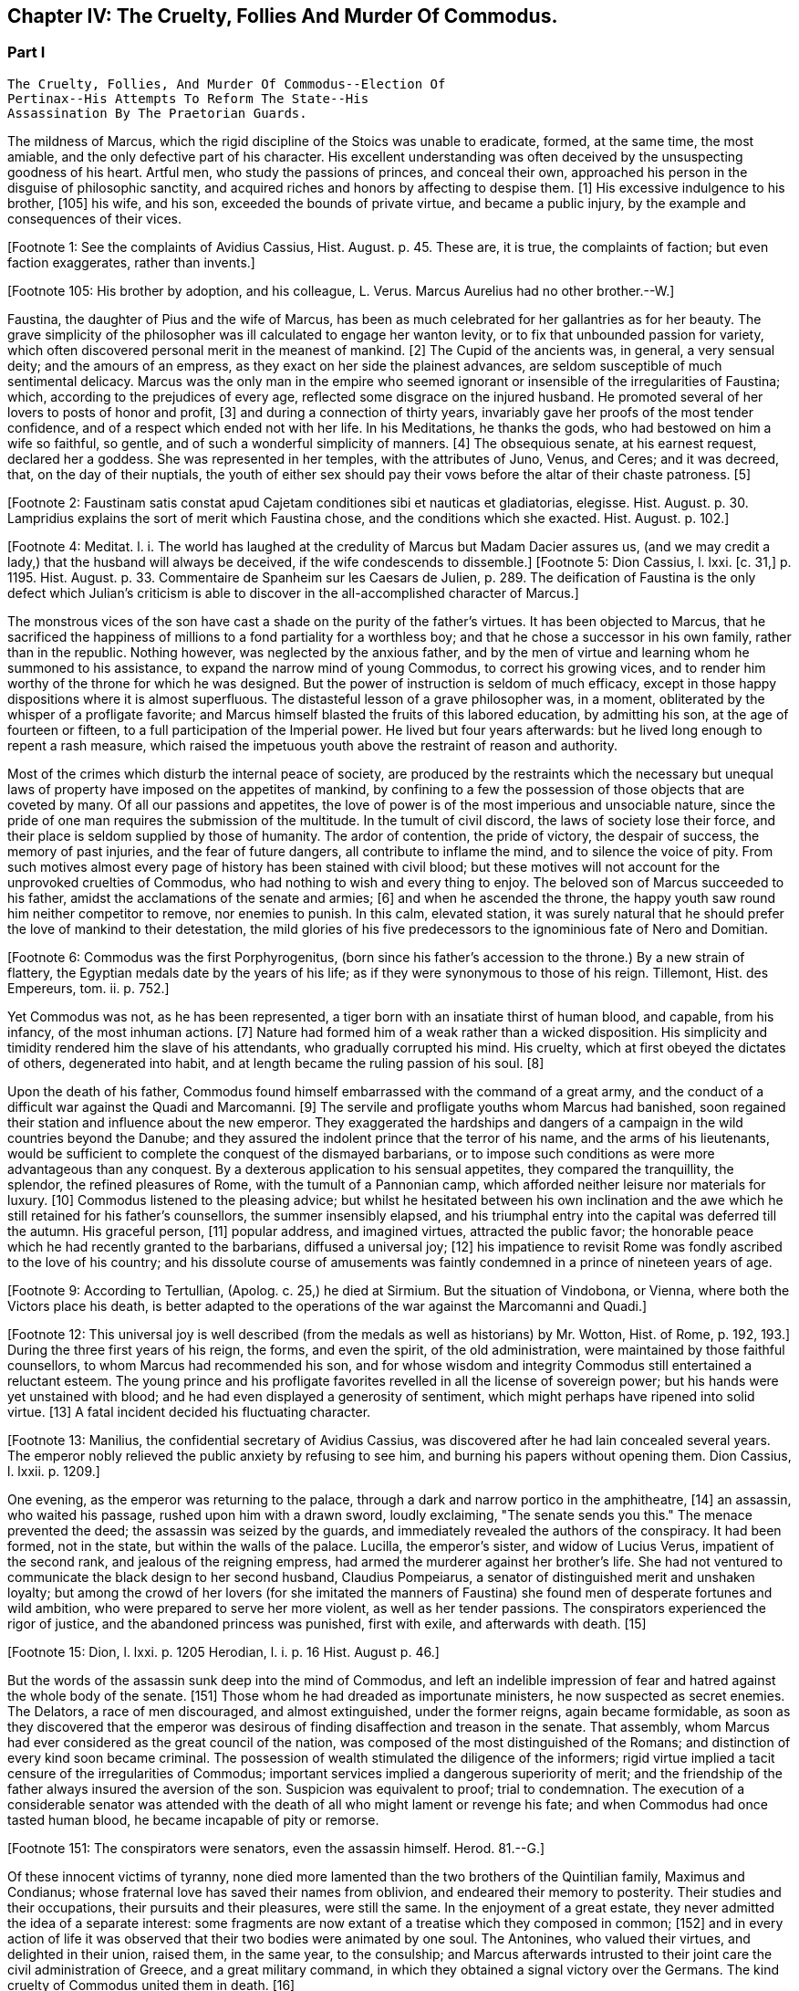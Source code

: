 == Chapter IV: The Cruelty, Follies And Murder Of Commodus.


=== Part I

     The Cruelty, Follies, And Murder Of Commodus--Election Of
     Pertinax--His Attempts To Reform The State--His
     Assassination By The Praetorian Guards.

The mildness of Marcus, which the rigid discipline of the Stoics was
unable to eradicate, formed, at the same time, the most amiable, and the
only defective part of his character. His excellent understanding was
often deceived by the unsuspecting goodness of his heart. Artful men,
who study the passions of princes, and conceal their own, approached his
person in the disguise of philosophic sanctity, and acquired riches and
honors by affecting to despise them. [1] His excessive indulgence to
his brother, [105] his wife, and his son, exceeded the bounds of private
virtue, and became a public injury, by the example and consequences of
their vices.

[Footnote 1: See the complaints of Avidius Cassius, Hist. August. p.
45. These are, it is true, the complaints of faction; but even faction
exaggerates, rather than invents.]

[Footnote 105: His brother by adoption, and his colleague, L. Verus.
Marcus Aurelius had no other brother.--W.]

Faustina, the daughter of Pius and the wife of Marcus, has been as much
celebrated for her gallantries as for her beauty. The grave simplicity
of the philosopher was ill calculated to engage her wanton levity, or to
fix that unbounded passion for variety, which often discovered personal
merit in the meanest of mankind. [2] The Cupid of the ancients was, in
general, a very sensual deity; and the amours of an empress, as they
exact on her side the plainest advances, are seldom susceptible of much
sentimental delicacy. Marcus was the only man in the empire who seemed
ignorant or insensible of the irregularities of Faustina; which,
according to the prejudices of every age, reflected some disgrace on the
injured husband. He promoted several of her lovers to posts of honor and
profit, [3] and during a connection of thirty years, invariably gave her
proofs of the most tender confidence, and of a respect which ended not
with her life. In his Meditations, he thanks the gods, who had bestowed
on him a wife so faithful, so gentle, and of such a wonderful simplicity
of manners. [4] The obsequious senate, at his earnest request, declared
her a goddess. She was represented in her temples, with the attributes
of Juno, Venus, and Ceres; and it was decreed, that, on the day of their
nuptials, the youth of either sex should pay their vows before the altar
of their chaste patroness. [5]

[Footnote 2: Faustinam satis constat apud Cajetam conditiones sibi et
nauticas et gladiatorias, elegisse. Hist. August. p. 30. Lampridius
explains the sort of merit which Faustina chose, and the conditions
which she exacted. Hist. August. p. 102.]

[Footnote 3: Hist. August. p. 34.]

[Footnote 4: Meditat. l. i. The world has laughed at the credulity of
Marcus but Madam Dacier assures us, (and we may credit a lady,) that the
husband will always be deceived, if the wife condescends to dissemble.]
[Footnote 5: Dion Cassius, l. lxxi. [c. 31,] p. 1195. Hist. August.
p. 33. Commentaire de Spanheim sur les Caesars de Julien, p. 289. The
deification of Faustina is the only defect which Julian's criticism is
able to discover in the all-accomplished character of Marcus.]

The monstrous vices of the son have cast a shade on the purity of the
father's virtues. It has been objected to Marcus, that he sacrificed the
happiness of millions to a fond partiality for a worthless boy; and that
he chose a successor in his own family, rather than in the republic.
Nothing however, was neglected by the anxious father, and by the men of
virtue and learning whom he summoned to his assistance, to expand the
narrow mind of young Commodus, to correct his growing vices, and to
render him worthy of the throne for which he was designed. But the
power of instruction is seldom of much efficacy, except in those happy
dispositions where it is almost superfluous. The distasteful lesson of
a grave philosopher was, in a moment, obliterated by the whisper of
a profligate favorite; and Marcus himself blasted the fruits of this
labored education, by admitting his son, at the age of fourteen or
fifteen, to a full participation of the Imperial power. He lived
but four years afterwards: but he lived long enough to repent a rash
measure, which raised the impetuous youth above the restraint of reason
and authority.

Most of the crimes which disturb the internal peace of society, are
produced by the restraints which the necessary but unequal laws of
property have imposed on the appetites of mankind, by confining to a
few the possession of those objects that are coveted by many. Of all our
passions and appetites, the love of power is of the most imperious and
unsociable nature, since the pride of one man requires the submission of
the multitude. In the tumult of civil discord, the laws of society lose
their force, and their place is seldom supplied by those of humanity.
The ardor of contention, the pride of victory, the despair of success,
the memory of past injuries, and the fear of future dangers, all
contribute to inflame the mind, and to silence the voice of pity. From
such motives almost every page of history has been stained with civil
blood; but these motives will not account for the unprovoked cruelties
of Commodus, who had nothing to wish and every thing to enjoy. The
beloved son of Marcus succeeded to his father, amidst the acclamations
of the senate and armies; [6] and when he ascended the throne, the happy
youth saw round him neither competitor to remove, nor enemies to punish.
In this calm, elevated station, it was surely natural that he should
prefer the love of mankind to their detestation, the mild glories of his
five predecessors to the ignominious fate of Nero and Domitian.

[Footnote 6: Commodus was the first Porphyrogenitus, (born since his
father's accession to the throne.) By a new strain of flattery,
the Egyptian medals date by the years of his life; as if they were
synonymous to those of his reign. Tillemont, Hist. des Empereurs, tom.
ii. p. 752.]

Yet Commodus was not, as he has been represented, a tiger born with an
insatiate thirst of human blood, and capable, from his infancy, of the
most inhuman actions. [7] Nature had formed him of a weak rather than a
wicked disposition. His simplicity and timidity rendered him the slave
of his attendants, who gradually corrupted his mind. His cruelty, which
at first obeyed the dictates of others, degenerated into habit, and at
length became the ruling passion of his soul. [8]

[Footnote 7: Hist. August. p. 46.]

[Footnote 8: Dion Cassius, l. lxxii. p. 1203.]

Upon the death of his father, Commodus found himself embarrassed with
the command of a great army, and the conduct of a difficult war against
the Quadi and Marcomanni. [9] The servile and profligate youths whom
Marcus had banished, soon regained their station and influence about the
new emperor. They exaggerated the hardships and dangers of a campaign
in the wild countries beyond the Danube; and they assured the indolent
prince that the terror of his name, and the arms of his lieutenants,
would be sufficient to complete the conquest of the dismayed barbarians,
or to impose such conditions as were more advantageous than any
conquest. By a dexterous application to his sensual appetites, they
compared the tranquillity, the splendor, the refined pleasures of Rome,
with the tumult of a Pannonian camp, which afforded neither leisure nor
materials for luxury. [10] Commodus listened to the pleasing advice; but
whilst he hesitated between his own inclination and the awe which he
still retained for his father's counsellors, the summer insensibly
elapsed, and his triumphal entry into the capital was deferred till the
autumn. His graceful person, [11] popular address, and imagined virtues,
attracted the public favor; the honorable peace which he had recently
granted to the barbarians, diffused a universal joy; [12] his impatience
to revisit Rome was fondly ascribed to the love of his country; and
his dissolute course of amusements was faintly condemned in a prince of
nineteen years of age.

[Footnote 9: According to Tertullian, (Apolog. c. 25,) he died at
Sirmium. But the situation of Vindobona, or Vienna, where both the
Victors place his death, is better adapted to the operations of the war
against the Marcomanni and Quadi.]

[Footnote 10: Herodian, l. i. p. 12.]

[Footnote 11: Herodian, l. i. p. 16.]

[Footnote 12: This universal joy is well described (from the medals as
well as historians) by Mr. Wotton, Hist. of Rome, p. 192, 193.] During
the three first years of his reign, the forms, and even the spirit, of
the old administration, were maintained by those faithful counsellors,
to whom Marcus had recommended his son, and for whose wisdom and
integrity Commodus still entertained a reluctant esteem. The young
prince and his profligate favorites revelled in all the license of
sovereign power; but his hands were yet unstained with blood; and he
had even displayed a generosity of sentiment, which might perhaps have
ripened into solid virtue. [13] A fatal incident decided his fluctuating
character.

[Footnote 13: Manilius, the confidential secretary of Avidius Cassius,
was discovered after he had lain concealed several years. The emperor
nobly relieved the public anxiety by refusing to see him, and burning
his papers without opening them. Dion Cassius, l. lxxii. p. 1209.]

One evening, as the emperor was returning to the palace, through a dark
and narrow portico in the amphitheatre, [14] an assassin, who waited his
passage, rushed upon him with a drawn sword, loudly exclaiming, "The
senate sends you this." The menace prevented the deed; the assassin
was seized by the guards, and immediately revealed the authors of the
conspiracy. It had been formed, not in the state, but within the walls
of the palace. Lucilla, the emperor's sister, and widow of Lucius Verus,
impatient of the second rank, and jealous of the reigning empress, had
armed the murderer against her brother's life. She had not ventured to
communicate the black design to her second husband, Claudius Pompeiarus,
a senator of distinguished merit and unshaken loyalty; but among the
crowd of her lovers (for she imitated the manners of Faustina) she found
men of desperate fortunes and wild ambition, who were prepared to serve
her more violent, as well as her tender passions. The conspirators
experienced the rigor of justice, and the abandoned princess was
punished, first with exile, and afterwards with death. [15]

[Footnote 14: See Maffei degli Amphitheatri, p. 126.]

[Footnote 15: Dion, l. lxxi. p. 1205 Herodian, l. i. p. 16 Hist. August
p. 46.]

But the words of the assassin sunk deep into the mind of Commodus, and
left an indelible impression of fear and hatred against the whole body
of the senate. [151] Those whom he had dreaded as importunate ministers,
he now suspected as secret enemies. The Delators, a race of men
discouraged, and almost extinguished, under the former reigns, again
became formidable, as soon as they discovered that the emperor was
desirous of finding disaffection and treason in the senate. That
assembly, whom Marcus had ever considered as the great council of
the nation, was composed of the most distinguished of the Romans; and
distinction of every kind soon became criminal. The possession of wealth
stimulated the diligence of the informers; rigid virtue implied a tacit
censure of the irregularities of Commodus; important services implied a
dangerous superiority of merit; and the friendship of the father always
insured the aversion of the son. Suspicion was equivalent to proof;
trial to condemnation. The execution of a considerable senator was
attended with the death of all who might lament or revenge his fate; and
when Commodus had once tasted human blood, he became incapable of
pity or remorse.

[Footnote 151: The conspirators were senators, even the assassin
himself. Herod. 81.--G.]

Of these innocent victims of tyranny, none died more lamented than the
two brothers of the Quintilian family, Maximus and Condianus; whose
fraternal love has saved their names from oblivion, and endeared their
memory to posterity. Their studies and their occupations, their pursuits
and their pleasures, were still the same. In the enjoyment of a great
estate, they never admitted the idea of a separate interest: some
fragments are now extant of a treatise which they composed in common;
[152] and in every action of life it was observed that their two bodies
were animated by one soul. The Antonines, who valued their virtues, and
delighted in their union, raised them, in the same year, to the
consulship; and Marcus afterwards intrusted to their joint care the
civil administration of Greece, and a great military command, in which
they obtained a signal victory over the Germans. The kind cruelty of
Commodus united them in death. [16]

[Footnote 152: This work was on agriculture, and is often quoted by later
writers. See P. Needham, Proleg. ad Geoponic. Camb. 1704.--W.]

[Footnote 16: In a note upon the Augustan History, Casaubon has
collected a number of particulars concerning these celebrated brothers.
See p. 96 of his learned commentary.]

The tyrant's rage, after having shed the noblest blood of the senate,
at length recoiled on the principal instrument of his cruelty. Whilst
Commodus was immersed in blood and luxury, he devolved the detail of the
public business on Perennis, a servile and ambitious minister, who had
obtained his post by the murder of his predecessor, but who possessed a
considerable share of vigor and ability. By acts of extortion, and
the forfeited estates of the nobles sacrificed to his avarice, he had
accumulated an immense treasure. The Praetorian guards were under
his immediate command; and his son, who already discovered a military
genius, was at the head of the Illyrian legions. Perennis aspired to the
empire; or what, in the eyes of Commodus, amounted to the same crime, he
was capable of aspiring to it, had he not been prevented, surprised, and
put to death. The fall of a minister is a very trifling incident in the
general history of the empire; but it was hastened by an extraordinary
circumstance, which proved how much the nerves of discipline were
already relaxed. The legions of Britain, discontented with the
administration of Perennis, formed a deputation of fifteen hundred
select men, with instructions to march to Rome, and lay their complaints
before the emperor. These military petitioners, by their own determined
behaviour, by inflaming the divisions of the guards, by exaggerating
the strength of the British army, and by alarming the fears of Commodus,
exacted and obtained the minister's death, as the only redress of their
grievances. [17] This presumption of a distant army, and their discovery
of the weakness of government, was a sure presage of the most dreadful
convulsions.

[Footnote 17: Dion, l. lxxii. p. 1210. Herodian, l. i. p. 22. Hist.
August. p. 48. Dion gives a much less odious character of Perennis, than
the other historians. His moderation is almost a pledge of his veracity.
Note: Gibbon praises Dion for the moderation with which he speaks of
Perennis: he follows, nevertheless, in his own narrative, Herodian and
Lampridius. Dion speaks of Perennis not only with moderation, but with
admiration; he represents him as a great man, virtuous in his life, and
blameless in his death: perhaps he may be suspected of partiality; but
it is singular that Gibbon, having adopted, from Herodian and
Lampridius, their judgment on this minister, follows Dion's improbable
account of his death. What likelihood, in fact, that fifteen hundred men
should have traversed Gaul and Italy, and have arrived at Rome without
any understanding with the Praetorians, or without detection or
opposition from Perennis, the Praetorian praefect? Gibbon, foreseeing,
perhaps, this difficulty, has added, that the military deputation
inflamed the divisions of the guards; but Dion says expressly that they
did not reach Rome, but that the emperor went out to meet them: he even
reproaches him for not having opposed them with the guards, who were
superior in number. Herodian relates that Commodus, having learned, from
a soldier, the ambitious designs of Perennis and his son, caused them to
be attacked and massacred by night.--G. from W. Dion's narrative is
remarkably circumstantial, and his authority higher than either of the
other writers. He hints that Cleander, a new favorite, had already
undermined the influence of Perennis.--M.]

The negligence of the public administration was betrayed, soon
afterwards, by a new disorder, which arose from the smallest beginnings.
A spirit of desertion began to prevail among the troops: and the
deserters, instead of seeking their safety in flight or concealment,
infested the highways. Maternus, a private soldier, of a daring boldness
above his station, collected these bands of robbers into a little army,
set open the prisons, invited the slaves to assert their freedom, and
plundered with impunity the rich and defenceless cities of Gaul and
Spain. The governors of the provinces, who had long been the spectators,
and perhaps the partners, of his depredations, were, at length, roused
from their supine indolence by the threatening commands of the emperor.
Maternus found that he was encompassed, and foresaw that he must be
overpowered. A great effort of despair was his last resource. He ordered
his followers to disperse, to pass the Alps in small parties and various
disguises, and to assemble at Rome, during the licentious tumult of the
festival of Cybele. [18] To murder Commodus, and to ascend the vacant
throne, was the ambition of no vulgar robber. His measures were so ably
concerted that his concealed troops already filled the streets of
Rome. The envy of an accomplice discovered and ruined this singular
enterprise, in a moment when it was ripe for execution. [19]

[Footnote 18: During the second Punic war, the Romans imported from Asia
the worship of the mother of the gods. Her festival, the Megalesia,
began on the fourth of April, and lasted six days. The streets were
crowded with mad processions, the theatres with spectators, and the
public tables with unbidden guests. Order and police were suspended, and
pleasure was the only serious business of the city. See Ovid. de Fastis,
l. iv. 189, &c.]

[Footnote 19: Herodian, l. i. p. 23, 23.]

Suspicious princes often promote the last of mankind, from a vain
persuasion, that those who have no dependence, except on their favor,
will have no attachment, except to the person of their benefactor.
Cleander, the successor of Perennis, was a Phrygian by birth; of
a nation over whose stubborn, but servile temper, blows only could
prevail. [20] He had been sent from his native country to Rome, in the
capacity of a slave. As a slave he entered the Imperial palace, rendered
himself useful to his master's passions, and rapidly ascended to the
most exalted station which a subject could enjoy. His influence over
the mind of Commodus was much greater than that of his predecessor; for
Cleander was devoid of any ability or virtue which could inspire the
emperor with envy or distrust. Avarice was the reigning passion of his
soul, and the great principle of his administration. The rank of Consul,
of Patrician, of Senator, was exposed to public sale; and it would have
been considered as disaffection, if any one had refused to purchase
these empty and disgraceful honors with the greatest part of his
fortune. [21] In the lucrative provincial employments, the minister
shared with the governor the spoils of the people. The execution of the
laws was penal and arbitrary. A wealthy criminal might obtain, not only
the reversal of the sentence by which he was justly condemned, but might
likewise inflict whatever punishment he pleased on the accuser, the
witnesses, and the judge.

[Footnote 20: Cicero pro Flacco, c. 27.]

[Footnote 21: One of these dear-bought promotions occasioned a
current... that Julius Solon was banished into the senate.]

By these means, Cleander, in the space of three years, had accumulated
more wealth than had ever yet been possessed by any freedman. [22]
Commodus was perfectly satisfied with the magnificent presents which
the artful courtier laid at his feet in the most seasonable moments.
To divert the public envy, Cleander, under the emperor's name, erected
baths, porticos, and places of exercise, for the use of the people.
[23] He flattered himself that the Romans, dazzled and amused by this
apparent liberality, would be less affected by the bloody scenes which
were daily exhibited; that they would forget the death of Byrrhus, a
senator to whose superior merit the late emperor had granted one of
his daughters; and that they would forgive the execution of Arrius
Antoninus, the last representative of the name and virtues of the
Antonines. The former, with more integrity than prudence, had attempted
to disclose, to his brother-in-law, the true character of Cleander. An
equitable sentence pronounced by the latter, when proconsul of Asia,
against a worthless creature of the favorite, proved fatal to him. [24]
After the fall of Perennis, the terrors of Commodus had, for a short
time, assumed the appearance of a return to virtue. He repealed the most
odious of his acts; loaded his memory with the public execration, and
ascribed to the pernicious counsels of that wicked minister all the
errors of his inexperienced youth. But his repentance lasted only thirty
days; and, under Cleander's tyranny, the administration of Perennis was
often regretted.

[Footnote 22: Dion (l. lxxii. p. 12, 13) observes, that no freedman had
possessed riches equal to those of Cleander. The fortune of Pallas
amounted, however, to upwards of five and twenty hundred thousand
pounds; Ter millies.]

[Footnote 23: Dion, l. lxxii. p. 12, 13. Herodian, l. i. p. 29. Hist.
August. p. 52. These baths were situated near the Porta Capena. See
Nardini Roma Antica, p. 79.]

[Footnote 24: Hist. August. p. 79.]




Chapter IV: The Cruelty, Follies And Murder Of Commodus.


=== Part II

Pestilence and famine contributed to fill up the measure of the
calamities of Rome. [25] The first could be only imputed to the just
indignation of the gods; but a monopoly of corn, supported by the riches
and power of the minister, was considered as the immediate cause of
the second. The popular discontent, after it had long circulated in
whispers, broke out in the assembled circus. The people quitted their
favorite amusements for the more delicious pleasure of revenge,
rushed in crowds towards a palace in the suburbs, one of the emperor's
retirements, and demanded, with angry clamors, the head of the public
enemy. Cleander, who commanded the Praetorian guards, [26] ordered a body
of cavalry to sally forth, and disperse the seditious multitude. The
multitude fled with precipitation towards the city; several were slain,
and many more were trampled to death; but when the cavalry entered the
streets, their pursuit was checked by a shower of stones and darts from
the roofs and windows of the houses. The foot guards, [27] who had
been long jealous of the prerogatives and insolence of the Praetorian
cavalry, embraced the party of the people. The tumult became a regular
engagement, and threatened a general massacre. The Praetorians, at
length, gave way, oppressed with numbers; and the tide of popular fury
returned with redoubled violence against the gates of the palace, where
Commodus lay, dissolved in luxury, and alone unconscious of the civil
war. It was death to approach his person with the unwelcome news. He
would have perished in this supine security, had not two women, his
eldest sister Fadilla, and Marcia, the most favored of his concubines,
ventured to break into his presence. Bathed in tears, and with
dishevelled hair, they threw themselves at his feet; and with all the
pressing eloquence of fear, discovered to the affrighted emperor the
crimes of the minister, the rage of the people, and the impending
ruin, which, in a few minutes, would burst over his palace and person.
Commodus started from his dream of pleasure, and commanded that the head
of Cleander should be thrown out to the people. The desired spectacle
instantly appeased the tumult; and the son of Marcus might even yet have
regained the affection and confidence of his subjects. [28]

[Footnote 25: Herodian, l. i. p. 28. Dion, l. lxxii. p. 1215. The
latter says that two thousand persons died every day at Rome, during a
considerable length of time.]

[Footnote 26: Tuneque primum tres praefecti praetorio fuere: inter quos
libertinus. From some remains of modesty, Cleander declined the title,
whilst he assumed the powers, of Praetorian praefect. As the other
freedmen were styled, from their several departments, a rationibus,
ab epistolis, Cleander called himself a pugione, as intrusted with the
defence of his master's person. Salmasius and Casaubon seem to have
talked very idly upon this passage. * Note: M. Guizot denies that
Lampridius means Cleander as praefect a pugione. The Libertinus seems to
me to mean him.--M.]

[Footnote 27: Herodian, l. i. p. 31. It is doubtful whether he means
the Praetorian infantry, or the cohortes urbanae, a body of six thousand
men, but whose rank and discipline were not equal to their numbers.
Neither Tillemont nor Wotton choose to decide this question.]

[Footnote 28: Dion Cassius, l. lxxii. p. 1215. Herodian, l. i. p. 32.
Hist. August. p. 48.]

But every sentiment of virtue and humanity was extinct in the mind of
Commodus. Whilst he thus abandoned the reins of empire to these unworthy
favorites, he valued nothing in sovereign power, except the unbounded
license of indulging his sensual appetites. His hours were spent in a
seraglio of three hundred beautiful women, and as many boys, of every
rank, and of every province; and, wherever the arts of seduction proved
ineffectual, the brutal lover had recourse to violence. The
ancient historians [29] have expatiated on these abandoned scenes of
prostitution, which scorned every restraint of nature or modesty; but it
would not be easy to translate their too faithful descriptions into the
decency of modern language. The intervals of lust were filled up with
the basest amusements. The influence of a polite age, and the labor of
an attentive education, had never been able to infuse into his rude and
brutish mind the least tincture of learning; and he was the first of
the Roman emperors totally devoid of taste for the pleasures of the
understanding. Nero himself excelled, or affected to excel, in the
elegant arts of music and poetry: nor should we despise his pursuits,
had he not converted the pleasing relaxation of a leisure hour into
the serious business and ambition of his life. But Commodus, from his
earliest infancy, discovered an aversion to whatever was rational or
liberal, and a fond attachment to the amusements of the populace; the
sports of the circus and amphitheatre, the combats of gladiators, and
the hunting of wild beasts. The masters in every branch of learning,
whom Marcus provided for his son, were heard with inattention and
disgust; whilst the Moors and Parthians, who taught him to dart the
javelin and to shoot with the bow, found a disciple who delighted in his
application, and soon equalled the most skilful of his instructors in
the steadiness of the eye and the dexterity of the hand.

[Footnote 29: Sororibus suis constupratis. Ipsas concubinas suas sub
oculis...stuprari jubebat. Nec irruentium in se juvenum carebat infamia,
omni parte corporis atque ore in sexum utrumque pollutus. Hist. Aug. p.
47.]

The servile crowd, whose fortune depended on their master's vices,
applauded these ignoble pursuits. The perfidious voice of flattery
reminded him, that by exploits of the same nature, by the defeat of the
Nemaean lion, and the slaughter of the wild boar of Erymanthus, the
Grecian Hercules had acquired a place among the gods, and an immortal
memory among men. They only forgot to observe, that, in the first ages
of society, when the fiercer animals often dispute with man the
possession of an unsettled country, a successful war against those
savages is one of the most innocent and beneficial labors of heroism. In
the civilized state of the Roman empire, the wild beasts had long since
retired from the face of man, and the neighborhood of populous cities.
To surprise them in their solitary haunts, and to transport them to
Rome, that they might be slain in pomp by the hand of an emperor, was an
enterprise equally ridiculous for the prince and oppressive for the
people. [30] Ignorant of these distinctions, Commodus eagerly embraced
the glorious resemblance, and styled himself (as we still read on his
medals [31] the Roman Hercules. [311] The club and the lion's hide were
placed by the side of the throne, amongst the ensigns of sovereignty;
and statues were erected, in which Commodus was represented in the
character, and with the attributes, of the god, whose valor and
dexterity he endeavored to emulate in the daily course of his ferocious
amusements. [32]

[Footnote 30: The African lions, when pressed by hunger, infested the open
villages and cultivated country; and they infested them with impunity.
The royal beast was reserved for the pleasures of the emperor and the
capital; and the unfortunate peasant who killed one of them though
in his own defence, incurred a very heavy penalty. This extraordinary
game-law was mitigated by Honorius, and finally repealed by Justinian.
Codex Theodos. tom. v. p. 92, et Comment Gothofred.]

[Footnote 31: Spanheim de Numismat. Dissertat. xii. tom. ii. p. 493.]

[Footnote 311: Commodus placed his own head on the colossal statue of
Hercules with the inscription, Lucius Commodus Hercules. The wits of
Rome, according to a new fragment of Dion, published an epigram, of
which, like many other ancient jests, the point is not very clear.
It seems to be a protest of the god against being confounded with the
emperor. Mai Fragm. Vatican. ii. 225.--M.]

[Footnote 32: Dion, l. lxxii. p. 1216. Hist. August. p. 49.]

Elated with these praises, which gradually extinguished the innate sense
of shame, Commodus resolved to exhibit before the eyes of the Roman
people those exercises, which till then he had decently confined within
the walls of his palace, and to the presence of a few favorites. On the
appointed day, the various motives of flattery, fear, and curiosity,
attracted to the amphitheatre an innumerable multitude of spectators;
and some degree of applause was deservedly bestowed on the uncommon
skill of the Imperial performer. Whether he aimed at the head or heart
of the animal, the wound was alike certain and mortal. With arrows whose
point was shaped into the form of crescent, Commodus often intercepted
the rapid career, and cut asunder the long, bony neck of the ostrich.
[33] A panther was let loose; and the archer waited till he had leaped
upon a trembling malefactor. In the same instant the shaft flew, the
beast dropped dead, and the man remained unhurt. The dens of the
amphitheatre disgorged at once a hundred lions: a hundred darts from the
unerring hand of Commodus laid them dead as they run raging round the
Arena. Neither the huge bulk of the elephant, nor the scaly hide of the
rhinoceros, could defend them from his stroke. Aethiopia and India
yielded their most extraordinary productions; and several animals were
slain in the amphitheatre, which had been seen only in the
representations of art, or perhaps of fancy. [34] In all these
exhibitions, the securest precautions were used to protect the person of
the Roman Hercules from the desperate spring of any savage, who might
possibly disregard the dignity of the emperor and the sanctity of the
god. [35]

[Footnote 33: The ostrich's neck is three feet long, and composed of
seventeen vertebrae. See Buffon, Hist. Naturelle.]

[Footnote 34: Commodus killed a camelopardalis or Giraffe, (Dion, l.
lxxii. p. 1211,) the tallest, the most gentle, and the most useless
of the large quadrupeds. This singular animal, a native only of the
interior parts of Africa, has not been seen in Europe since the revival
of letters; and though M. de Buffon (Hist. Naturelle, tom. xiii.) has
endeavored to describe, he has not ventured to delineate, the Giraffe. *
Note: The naturalists of our days have been more fortunate. London
probably now contains more specimens of this animal than have been seen
in Europe since the fall of the Roman empire, unless in the pleasure
gardens of the emperor Frederic II., in Sicily, which possessed several.
Frederic's collections of wild beasts were exhibited, for the popular
amusement, in many parts of Italy. Raumer, Geschichte der Hohenstaufen,
v. iii. p. 571. Gibbon, moreover, is mistaken; as a giraffe was
presented to Lorenzo de Medici, either by the sultan of Egypt or the
king of Tunis. Contemporary authorities are quoted in the old work,
Gesner de Quadrupedibum p. 162.--M.]

[Footnote 35: Herodian, l. i. p. 37. Hist. August. p. 50.]

But the meanest of the populace were affected with shame and indignation
when they beheld their sovereign enter the lists as a gladiator, and
glory in a profession which the laws and manners of the Romans had
branded with the justest note of infamy. [36] He chose the habit and
arms of the Secutor, whose combat with the Retiarius formed one of the
most lively scenes in the bloody sports of the amphitheatre. The Secutor
was armed with a helmet, sword, and buckler; his naked antagonist had
only a large net and a trident; with the one he endeavored to entangle,
with the other to despatch his enemy. If he missed the first throw, he
was obliged to fly from the pursuit of the Secutor, till he had prepared
his net for a second cast. [37] The emperor fought in this character
seven hundred and thirty-five several times. These glorious achievements
were carefully recorded in the public acts of the empire; and that he
might omit no circumstance of infamy, he received from the common fund
of gladiators a stipend so exorbitant that it became a new and most
ignominious tax upon the Roman people. [38] It may be easily supposed,
that in these engagements the master of the world was always successful;
in the amphitheatre, his victories were not often sanguinary; but when
he exercised his skill in the school of gladiators, or his own palace,
his wretched antagonists were frequently honored with a mortal wound
from the hand of Commodus, and obliged to seal their flattery with their
blood. [39] He now disdained the appellation of Hercules. The name of
Paulus, a celebrated Secutor, was the only one which delighted his ear.
It was inscribed on his colossal statues, and repeated in the redoubled
acclamations [40] of the mournful and applauding senate. [41] Claudius
Pompeianus, the virtuous husband of Lucilla, was the only senator who
asserted the honor of his rank. As a father, he permitted his sons to
consult their safety by attending the amphitheatre. As a Roman, he
declared, that his own life was in the emperor's hands, but that he
would never behold the son of Marcus prostituting his person and
dignity. Notwithstanding his manly resolution Pompeianus escaped the
resentment of the tyrant, and, with his honor, had the good fortune to
preserve his life. [42]

[Footnote 36: The virtuous and even the wise princes forbade the
senators and knights to embrace this scandalous profession, under pain
of infamy, or, what was more dreaded by those profligate wretches, of
exile. The tyrants allured them to dishonor by threats and rewards.
Nero once produced in the arena forty senators and sixty knights. See
Lipsius, Saturnalia, l. ii. c. 2. He has happily corrected a passage
of Suetonius in Nerone, c. 12.]

[Footnote 37: Lipsius, l. ii. c. 7, 8. Juvenal, in the eighth satire,
gives a picturesque description of this combat.]

[Footnote 38: Hist. August. p. 50. Dion, l. lxxii. p. 1220. He received,
for each time, decies, about 8000l. sterling.]

[Footnote 39: Victor tells us, that Commodus only allowed his
antagonists a...weapon, dreading most probably the consequences of their
despair.]

[Footnote 40: They were obliged to repeat, six hundred and twenty-six
times, Paolus first of the Secutors, &c.]

[Footnote 41: Dion, l. lxxii. p. 1221. He speaks of his own baseness and
danger.]

[Footnote 42: He mixed, however, some prudence with his courage, and
passed the greatest part of his time in a country retirement; alleging
his advanced age, and the weakness of his eyes. "I never saw him in the
senate," says Dion, "except during the short reign of Pertinax." All his
infirmities had suddenly left him, and they returned as suddenly upon
the murder of that excellent prince. Dion, l. lxxiii. p. 1227.]

Commodus had now attained the summit of vice and infamy. Amidst the
acclamations of a flattering court, he was unable to disguise from
himself, that he had deserved the contempt and hatred of every man of
sense and virtue in his empire. His ferocious spirit was irritated by
the consciousness of that hatred, by the envy of every kind of merit, by
the just apprehension of danger, and by the habit of slaughter, which he
contracted in his daily amusements. History has preserved a long list of
consular senators sacrificed to his wanton suspicion, which sought out,
with peculiar anxiety, those unfortunate persons connected, however
remotely, with the family of the Antonines, without sparing even the
ministers of his crimes or pleasures. [43] His cruelty proved at last
fatal to himself. He had shed with impunity the noblest blood of Rome:
he perished as soon as he was dreaded by his own domestics. Marcia,
his favorite concubine, Eclectus, his chamberlain, and Laetus, his
Praetorian praefect, alarmed by the fate of their companions and
predecessors, resolved to prevent the destruction which every hour hung
over their heads, either from the mad caprice of the tyrant, [431] or
the sudden indignation of the people. Marcia seized the occasion of
presenting a draught of wine to her lover, after he had fatigued himself
with hunting some wild beasts. Commodus retired to sleep; but whilst he
was laboring with the effects of poison and drunkenness, a robust youth,
by profession a wrestler, entered his chamber, and strangled him without
resistance. The body was secretly conveyed out of the palace, before the
least suspicion was entertained in the city, or even in the court, of
the emperor's death. Such was the fate of the son of Marcus, and so
easy was it to destroy a hated tyrant, who, by the artificial powers of
government, had oppressed, during thirteen years, so many millions of
subjects, each of whom was equal to their master in personal strength
and personal abilities. [44]

[Footnote 43: The prefects were changed almost hourly or daily; and the
caprice of Commodus was often fatal to his most favored chamberlains.
Hist. August. p. 46, 51.]

[Footnote 431: Commodus had already resolved to massacre them the
following night they determined o anticipate his design. Herod. i.
17.--W.]

[Footnote 44: Dion, l. lxxii. p. 1222. Herodian, l. i. p. 43. Hist.
August. p. 52.]

The measures of the conspirators were conducted with the deliberate
coolness and celerity which the greatness of the occasion required.
They resolved instantly to fill the vacant throne with an emperor whose
character would justify and maintain the action that had been committed.
They fixed on Pertinax, praefect of the city, an ancient senator of
consular rank, whose conspicuous merit had broke through the obscurity
of his birth, and raised him to the first honors of the state. He had
successively governed most of the provinces of the empire; and in all
his great employments, military as well as civil, he had uniformly
distinguished himself by the firmness, the prudence, and the integrity
of his conduct. [45] He now remained almost alone of the friends and
ministers of Marcus; and when, at a late hour of the night, he was
awakened with the news, that the chamberlain and the praefect were at
his door, he received them with intrepid resignation, and desired they
would execute their master's orders. Instead of death, they offered him
the throne of the Roman world. During some moments he distrusted their
intentions and assurances. Convinced at length of the death of Commodus,
he accepted the purple with a sincere reluctance, the natural effect of
his knowledge both of the duties and of the dangers of the supreme rank.
[46]

[Footnote 45: Pertinax was a native of Alba Pompeia, in Piedmont,
and son of a timber merchant. The order of his employments (it is marked
by Capitolinus) well deserves to be set down, as expressive of the form
of government and manners of the age. 1. He was a centurion. 2. Praefect
of a cohort in Syria, in the Parthian war, and in Britain. 3. He
obtained an Ala, or squadron of horse, in Maesia. 4. He was commissary
of provisions on the Aemilian way. 5. He commanded the fleet upon the
Rhine. 6. He was procurator of Dacia, with a salary of about 1600l. a
year. 7. He commanded the veterans of a legion. 8. He obtained the rank
of senator. 9. Of praetor. 10. With the command of the first legion
in Rhaetia and Noricum. 11. He was consul about the year 175. 12. He
attended Marcus into the East. 13. He commanded an army on the Danube.
14. He was consular legate of Maesia. 15. Of Dacia. 16. Of Syria. 17.
Of Britain. 18. He had the care of the public provisions at Rome. 19.
He was proconsul of Africa. 20. Praefect of the city. Herodian (l. i.
p. 48) does justice to his disinterested spirit; but Capitolinus, who
collected every popular rumor, charges him with a great fortune acquired
by bribery and corruption.]

[Footnote 46: Julian, in the Caesars, taxes him with being accessory to
the death of Commodus.]

Laetus conducted without delay his new emperor to the camp of the
Praetorians, diffusing at the same time through the city a seasonable
report that Commodus died suddenly of an apoplexy; and that the virtuous
Pertinax had already succeeded to the throne. The guards were rather
surprised than pleased with the suspicious death of a prince, whose
indulgence and liberality they alone had experienced; but the emergency
of the occasion, the authority of their praefect, the reputation of
Pertinax, and the clamors of the people, obliged them to stifle their
secret discontents, to accept the donative promised by the new emperor,
to swear allegiance to him, and with joyful acclamations and laurels
in their hands to conduct him to the senate house, that the military
consent might be ratified by the civil authority. This important night
was now far spent; with the dawn of day, and the commencement of the new
year, the senators expected a summons to attend an ignominious ceremony.
[461] In spite of all remonstrances, even of those of his creatures who
yet preserved any regard for prudence or decency, Commodus had resolved
to pass the night in the gladiators' school, and from thence to take
possession of the consulship, in the habit and with the attendance of
that infamous crew. On a sudden, before the break of day, the senate was
called together in the temple of Concord, to meet the guards, and to
ratify the election of a new emperor. For a few minutes they sat in
silent suspense, doubtful of their unexpected deliverance, and
suspicious of the cruel artifices of Commodus: but when at length they
were assured that the tyrant was no more, they resigned themselves to
all the transports of joy and indignation. Pertinax, who modestly
represented the meanness of his extraction, and pointed out several
noble senators more deserving than himself of the empire, was
constrained by their dutiful violence to ascend the throne, and received
all the titles of Imperial power, confirmed by the most sincere vows of
fidelity. The memory of Commodus was branded with eternal infamy. The
names of tyrant, of gladiator, of public enemy resounded in every corner
of the house. They decreed in tumultuous votes, [462] that his honors
should be reversed, his titles erased from the public monuments, his
statues thrown down, his body dragged with a hook into the stripping
room of the gladiators, to satiate the public fury; and they expressed
some indignation against those officious servants who had already
presumed to screen his remains from the justice of the senate. But
Pertinax could not refuse those last rites to the memory of Marcus, and
the tears of his first protector Claudius Pompeianus, who lamented the
cruel fate of his brother-in-law, and lamented still more that he had
deserved it. [47]

[Footnote 461: The senate always assembled at the beginning of the year,
on the night of the 1st January, (see Savaron on Sid. Apoll. viii. 6,)
and this happened the present year, as usual, without any particular
order.--G from W.]

[Footnote 462: What Gibbon improperly calls, both here and in the note,
tumultuous decrees, were no more than the applauses and acclamations
which recur so often in the history of the emperors. The custom passed
from the theatre to the forum, from the forum to the senate. Applauses
on the adoption of the Imperial decrees were first introduced under
Trajan. (Plin. jun. Panegyr. 75.) One senator read the form of the
decree, and all the rest answered by acclamations, accompanied with a
kind of chant or rhythm. These were some of the acclamations addressed
to Pertinax, and against the memory of Commodus. Hosti patriae honores
detrahantur. Parricidae honores detrahantur. Ut salvi simus, Jupiter,
optime, maxime, serva nobis Pertinacem. This custom prevailed not only
in the councils of state, but in all the meetings of the senate. However
inconsistent it may appear with the solemnity of a religious assembly,
the early Christians adopted and introduced it into their synods,
notwithstanding the opposition of some of the Fathers, particularly of
St. Chrysostom. See the Coll. of Franc. Bern. Ferrarius de veterum
acclamatione in Graevii Thesaur. Antiq. Rom. i. 6.--W. This note is
rather hypercritical, as regards Gibbon, but appears to be worthy of
preservation.--M.]

[Footnote 47: Capitolinus gives us the particulars of these tumultuary
votes, which were moved by one senator, and repeated, or rather chanted
by the whole body. Hist. August. p. 52.]

These effusions of impotent rage against a dead emperor, whom the senate
had flattered when alive with the most abject servility, betrayed a just
but ungenerous spirit of revenge.

The legality of these decrees was, however, supported by the principles
of the Imperial constitution. To censure, to depose, or to punish
with death, the first magistrate of the republic, who had abused his
delegated trust, was the ancient and undoubted prerogative of the Roman
senate; [48] but the feeble assembly was obliged to content itself with
inflicting on a fallen tyrant that public justice, from which, during
his life and reign, he had been shielded by the strong arm of military
despotism. [481]

[Footnote 48: The senate condemned Nero to be put to death more majorum.
Sueton. c. 49.]

[Footnote 481: No particular law assigned this right to the senate: it was
deduced from the ancient principles of the republic. Gibbon appears to
infer, from the passage of Suetonius, that the senate, according to its
ancient right, punished Nero with death. The words, however, more
majerum refer not to the decree of the senate, but to the kind of death,
which was taken from an old law of Romulus. (See Victor. Epit. Ed.
Artzen p. 484, n. 7.)--W.]

Pertinax found a nobler way of condemning his predecessor's memory; by
the contrast of his own virtues with the vices of Commodus. On the day
of his accession, he resigned over to his wife and son his whole private
fortune; that they might have no pretence to solicit favors at the
expense of the state. He refused to flatter the vanity of the former
with the title of Augusta; or to corrupt the inexperienced youth of
the latter by the rank of Caesar. Accurately distinguishing between the
duties of a parent and those of a sovereign, he educated his son with a
severe simplicity, which, while it gave him no assured prospect of the
throne, might in time have rendered him worthy of it. In public, the
behavior of Pertinax was grave and affable. He lived with the virtuous
part of the senate, (and, in a private station, he had been acquainted
with the true character of each individual,) without either pride or
jealousy; considered them as friends and companions, with whom he had
shared the danger of the tyranny, and with whom he wished to enjoy
the security of the present time. He very frequently invited them to
familiar entertainments, the frugality of which was ridiculed by those
who remembered and regretted the luxurious prodigality of Commodus. [49]

[Footnote 49: Dion (l. lxxiii. p. 1223) speaks of these entertainments,
as a senator who had supped with the emperor; Capitolinus, (Hist.
August. p. 58,) like a slave, who had received his intelligence from one
the scullions.]

To heal, as far as it was possible, the wounds inflicted
by the hand of tyranny, was the pleasing, but melancholy, task of
Pertinax. The innocent victims, who yet survived, were recalled from
exile, released from prison, and restored to the full possession of
their honors and fortunes. The unburied bodies of murdered senators (for
the cruelty of Commodus endeavored to extend itself beyond death)
were deposited in the sepulchres of their ancestors; their memory
was justified and every consolation was bestowed on their ruined and
afflicted families. Among these consolations, one of the most grateful
was the punishment of the Delators; the common enemies of their master,
of virtue, and of their country. Yet even in the inquisition of these
legal assassins, Pertinax proceeded with a steady temper, which gave
every thing to justice, and nothing to popular prejudice and resentment.
The finances of the state demanded the most vigilant care of the
emperor. Though every measure of injustice and extortion had been
adopted, which could collect the property of the subject into the
coffers of the prince, the rapaciousness of Commodus had been so very
inadequate to his extravagance, that, upon his death, no more than eight
thousand pounds were found in the exhausted treasury, [50] to defray the
current expenses of government, and to discharge the pressing demand of
a liberal donative, which the new emperor had been obliged to promise
to the Praetorian guards. Yet under these distressed circumstances,
Pertinax had the generous firmness to remit all the oppressive taxes
invented by Commodus, and to cancel all the unjust claims of the
treasury; declaring, in a decree of the senate, "that he was better
satisfied to administer a poor republic with innocence, than to acquire
riches by the ways of tyranny and dishonor. Economy and industry he
considered as the pure and genuine sources of wealth; and from them he
soon derived a copious supply for the public necessities. The expense of
the household was immediately reduced to one half. All the instruments
of luxury Pertinax exposed to public auction, [51] gold and silver plate,
chariots of a singular construction, a superfluous wardrobe of silk
and embroidery, and a great number of beautiful slaves of both sexes;
excepting only, with attentive humanity, those who were born in a
state of freedom, and had been ravished from the arms of their weeping
parents. At the same time that he obliged the worthless favorites of
the tyrant to resign a part of their ill-gotten wealth, he satisfied
the just creditors of the state, and unexpectedly discharged the long
arrears of honest services. He removed the oppressive restrictions which
had been laid upon commerce, and granted all the uncultivated lands
in Italy and the provinces to those who would improve them; with an
exemption from tribute during the term of ten years. [52]

[Footnote 50: Decies. The blameless economy of Pius left his successors
a treasure of vicies septies millies, above two and twenty millions
sterling. Dion, l. lxxiii. p. 1231.]

[Footnote 51: Besides the design of converting these useless ornaments
into money, Dion (l. lxxiii. p. 1229) assigns two secret motives of
Pertinax. He wished to expose the vices of Commodus, and to discover by
the purchasers those who most resembled him.]

[Footnote 52: Though Capitolinus has picked up many idle tales of the
private life of Pertinax, he joins with Dion and Herodian in admiring
his public conduct.]

Such a uniform conduct had already secured to Pertinax the noblest
reward of a sovereign, the love and esteem of his people.

Those who remembered the virtues of Marcus were happy to contemplate in
their new emperor the features of that bright original; and flattered
themselves, that they should long enjoy the benign influence of his
administration. A hasty zeal to reform the corrupted state, accompanied
with less prudence than might have been expected from the years and
experience of Pertinax, proved fatal to himself and to his country.
His honest indiscretion united against him the servile crowd, who found
their private benefit in the public disorders, and who preferred the
favor of a tyrant to the inexorable equality of the laws. [53]

[Footnote 53: Leges, rem surdam, inexorabilem esse. T. Liv. ii. 3.]

Amidst the general joy, the sullen and angry countenance of the
Praetorian guards betrayed their inward dissatisfaction. They had
reluctantly submitted to Pertinax; they dreaded the strictness of
the ancient discipline, which he was preparing to restore; and they
regretted the license of the former reign. Their discontents were
secretly fomented by Laetus, their praefect, who found, when it was
too late, that his new emperor would reward a servant, but would not be
ruled by a favorite. On the third day of his reign, the soldiers seized
on a noble senator, with a design to carry him to the camp, and to
invest him with the Imperial purple. Instead of being dazzled by the
dangerous honor, the affrighted victim escaped from their violence, and
took refuge at the feet of Pertinax. A short time afterwards, Sosius
Falco, one of the consuls of the year, a rash youth, [54] but of an
ancient and opulent family, listened to the voice of ambition; and a
conspiracy was formed during a short absence of Pertinax, which was
crushed by his sudden return to Rome, and his resolute behavior. Falco
was on the point of being justly condemned to death as a public enemy
had he not been saved by the earnest and sincere entreaties of the
injured emperor, who conjured the senate, that the purity of his reign
might not be stained by the blood even of a guilty senator.

[Footnote 54: If we credit Capitolinus, (which is rather difficult,)
Falco behaved with the most petulant indecency to Pertinax, on the day
of his accession. The wise emperor only admonished him of his youth and
in experience. Hist. August. p. 55.]

These disappointments served only to irritate the rage of the Praetorian
guards. On the twenty-eighth of March, eighty-six days only after the
death of Commodus, a general sedition broke out in the camp, which the
officers wanted either power or inclination to suppress. Two or three
hundred of the most desperate soldiers marched at noonday, with arms in
their hands and fury in their looks, towards the Imperial palace.
The gates were thrown open by their companions upon guard, and by the
domestics of the old court, who had already formed a secret conspiracy
against the life of the too virtuous emperor. On the news of their
approach, Pertinax, disdaining either flight or concealment, advanced to
meet his assassins; and recalled to their minds his own innocence,
and the sanctity of their recent oath. For a few moments they stood
in silent suspense, ashamed of their atrocious design, and awed by
the venerable aspect and majestic firmness of their sovereign, till at
length, the despair of pardon reviving their fury, a barbarian of the
country of Tongress [55] levelled the first blow against Pertinax, who
was instantly despatched with a multitude of wounds. His head, separated
from his body, and placed on a lance, was carried in triumph to the
Praetorian camp, in the sight of a mournful and indignant people, who
lamented the unworthy fate of that excellent prince, and the transient
blessings of a reign, the memory of which could serve only to aggravate
their approaching misfortunes. [56]

[Footnote 55: The modern bishopric of Liege. This soldier probably
belonged to the Batavian horse-guards, who were mostly raised in the
duchy of Gueldres and the neighborhood, and were distinguished by their
valor, and by the boldness with which they swam their horses across the
broadest and most rapid rivers. Tacit. Hist. iv. 12 Dion, l. lv p. 797
Lipsius de magnitudine Romana, l. i. c. 4.]

[Footnote 56: Dion, l. lxxiii. p. 1232. Herodian, l. ii. p. 60. Hist.
August. p. 58. Victor in Epitom. et in Caesarib. Eutropius, viii. 16.]
